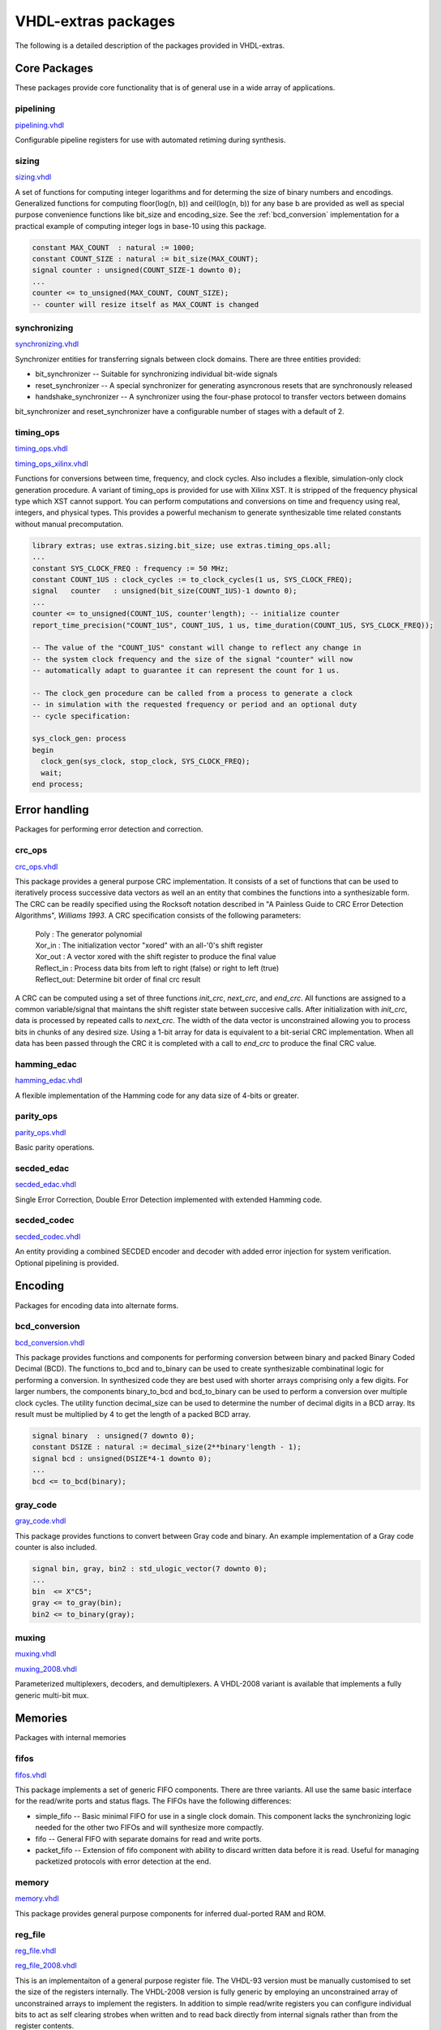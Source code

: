 ====================
VHDL-extras packages
====================

The following is a detailed description of the packages provided in VHDL-extras.

Core Packages
-------------

These packages provide core functionality that is of general use in a
wide array of applications.

.. _pipelining:

pipelining
~~~~~~~~~~

`pipelining.vhdl <http://code.google.com/p/vhdl-extras/source/browse/rtl/extras/pipelining.vhdl>`_

Configurable pipeline registers for
use with automated retiming during
synthesis.

.. _sizing:

sizing
~~~~~~

`sizing.vhdl <http://code.google.com/p/vhdl-extras/source/browse/rtl/extras/sizing.vhdl>`_

A set of functions for computing integer logarithms and for determing the size of binary numbers and encodings. Generalized functions for computing floor(log(n, b)) and ceil(log(n, b)) for any base b are provided as well as special purpose convenience functions like bit_size and encoding_size. See the :ref:`bcd_conversion` implementation for a practical example of computing integer logs in base-10 using this package.

.. code-block:: vhdl

    constant MAX_COUNT  : natural := 1000;
    constant COUNT_SIZE : natural := bit_size(MAX_COUNT);
    signal counter : unsigned(COUNT_SIZE-1 downto 0);
    ...
    counter <= to_unsigned(MAX_COUNT, COUNT_SIZE);
    -- counter will resize itself as MAX_COUNT is changed

.. _synchronizing:

synchronizing
~~~~~~~~~~~~~

`synchronizing.vhdl <http://code.google.com/p/vhdl-extras/source/browse/rtl/extras/synchronizing.vhdl>`_

Synchronizer entities for transferring signals between clock domains. There are three entities provided:

* bit_synchronizer -- Suitable for synchronizing individual bit-wide signals
* reset_synchronizer -- A special synchronizer for generating asyncronous resets that are synchronously released
* handshake_synchronizer -- A synchronizer using the four-phase protocol to transfer vectors between domains

bit_synchronizer and reset_synchronizer have a configurable number of stages with a default of 2.

.. _timing_ops:

timing_ops
~~~~~~~~~~

`timing_ops.vhdl <http://code.google.com/p/vhdl-extras/source/browse/rtl/extras/timing_ops.vhdl>`_

`timing_ops_xilinx.vhdl <http://code.google.com/p/vhdl-extras/source/browse/rtl/extras/timing_ops_xilinx.vhdl>`_

Functions for conversions between time, frequency, and clock cycles. Also includes a flexible,
simulation-only clock generation procedure. A variant of timing_ops is provided for use with Xilinx XST. It is stripped of the frequency physical type which XST cannot support. You can perform computations and conversions on time and frequency using real, integers, and physical types. This provides a powerful mechanism to generate synthesizable time related constants without manual precomputation.

.. code-block:: vhdl

    library extras; use extras.sizing.bit_size; use extras.timing_ops.all;
    ...
    constant SYS_CLOCK_FREQ : frequency := 50 MHz;
    constant COUNT_1US : clock_cycles := to_clock_cycles(1 us, SYS_CLOCK_FREQ);
    signal   counter   : unsigned(bit_size(COUNT_1US)-1 downto 0);
    ...
    counter <= to_unsigned(COUNT_1US, counter'length); -- initialize counter
    report_time_precision("COUNT_1US", COUNT_1US, 1 us, time_duration(COUNT_1US, SYS_CLOCK_FREQ));

    -- The value of the "COUNT_1US" constant will change to reflect any change in
    -- the system clock frequency and the size of the signal "counter" will now
    -- automatically adapt to guarantee it can represent the count for 1 us.

    -- The clock_gen procedure can be called from a process to generate a clock
    -- in simulation with the requested frequency or period and an optional duty
    -- cycle specification:

    sys_clock_gen: process
    begin
      clock_gen(sys_clock, stop_clock, SYS_CLOCK_FREQ);
      wait;
    end process;

Error handling
--------------

Packages for performing error detection and correction.

.. _crc_ops:

crc_ops
~~~~~~~

`crc_ops.vhdl <http://code.google.com/p/vhdl-extras/source/browse/rtl/extras/crc_ops.vhdl>`_

This package provides a general purpose CRC implementation. It consists
of a set of functions that can be used to iteratively process successive
data vectors as well an an entity that combines the functions into a
synthesizable form. The CRC can be readily specified using the Rocksoft
notation described in "A Painless Guide to CRC Error Detection Algorithms",
*Williams 1993*. A CRC specification consists of the following parameters:

  | Poly       : The generator polynomial
  | Xor_in     : The initialization vector "xored" with an all-'0's shift register
  | Xor_out    : A vector xored with the shift register to produce the final value
  | Reflect_in : Process data bits from left to right (false) or right to left (true)
  | Reflect_out: Determine bit order of final crc result

A CRC can be computed using a set of three functions `init_crc`, `next_crc`, and `end_crc`.
All functions are assigned to a common variable/signal that maintans the shift
register state between succesive calls. After initialization with `init_crc`, data
is processed by repeated calls to `next_crc`. The width of the data vector is
unconstrained allowing you to process bits in chunks of any desired size. Using
a 1-bit array for data is equivalent to a bit-serial CRC implementation. When
all data has been passed through the CRC it is completed with a call to `end_crc` to
produce the final CRC value.

.. _hamming_edac:

hamming_edac
~~~~~~~~~~~~

`hamming_edac.vhdl <http://code.google.com/p/vhdl-extras/source/browse/rtl/extras/hamming_edac.vhdl>`_

A flexible implementation of the Hamming code for any data size of 4-bits or greater.

.. _parity_ops:

parity_ops
~~~~~~~~~~

`parity_ops.vhdl <http://code.google.com/p/vhdl-extras/source/browse/rtl/extras/parity_ops.vhdl>`_

Basic parity operations.

.. _secded_edac:

secded_edac
~~~~~~~~~~~

`secded_edac.vhdl <http://code.google.com/p/vhdl-extras/source/browse/rtl/extras/secded_edac.vhdl>`_

Single Error Correction, Double Error Detection implemented with extended Hamming code.

.. _secded_codec:

secded_codec
~~~~~~~~~~~~

`secded_codec.vhdl <http://code.google.com/p/vhdl-extras/source/browse/rtl/extras/secded_codec.vhdl>`_

An entity providing a combined SECDED encoder and decoder with added error injection for system verification. Optional pipelining is provided.

Encoding
--------

Packages for encoding data into alternate forms.

.. _bcd_conversion:

bcd_conversion
~~~~~~~~~~~~~~

`bcd_conversion.vhdl <http://code.google.com/p/vhdl-extras/source/browse/rtl/extras/bcd_conversion.vhdl>`_

This package provides functions and components for performing conversion
between binary and packed Binary Coded Decimal (BCD). The functions
to_bcd and to_binary can be used to create synthesizable combinatinal
logic for performing a conversion. In synthesized code they are best used
with shorter arrays comprising only a few digits. For larger numbers, the
components binary_to_bcd and bcd_to_binary can be used to perform a
conversion over multiple clock cycles. The utility function decimal_size
can be used to determine the number of decimal digits in a BCD array. Its
result must be multiplied by 4 to get the length of a packed BCD array.

.. code-block:: vhdl

    signal binary  : unsigned(7 downto 0);
    constant DSIZE : natural := decimal_size(2**binary'length - 1);
    signal bcd : unsigned(DSIZE*4-1 downto 0);
    ...
    bcd <= to_bcd(binary);

.. _gray_code:

gray_code
~~~~~~~~~

`gray_code.vhdl <http://code.google.com/p/vhdl-extras/source/browse/rtl/extras/gray_code.vhdl>`_

This package provides functions to convert between Gray code and binary. An example implementation of a Gray code counter is also included.

.. code-block:: vhdl

  signal bin, gray, bin2 : std_ulogic_vector(7 downto 0);
  ...
  bin  <= X"C5";
  gray <= to_gray(bin);
  bin2 <= to_binary(gray);


.. _muxing:

muxing
~~~~~~

`muxing.vhdl <http://code.google.com/p/vhdl-extras/source/browse/rtl/extras/muxing.vhdl>`_

`muxing_2008.vhdl <http://code.google.com/p/vhdl-extras/source/browse/rtl/extras_2008/muxing_2008.vhdl>`_

Parameterized multiplexers, decoders, and demultiplexers. A VHDL-2008 variant is available that
implements a fully generic multi-bit mux.


Memories
--------

Packages with internal memories


.. _fifos:

fifos
~~~~~

`fifos.vhdl <http://code.google.com/p/vhdl-extras/source/browse/rtl/extras/fifos.vhdl>`_

This package implements a set of generic FIFO components. There are three
variants. All use the same basic interface for the read/write ports and
status flags. The FIFOs have the following differences:


* simple_fifo -- Basic minimal FIFO for use in a single clock domain. This component lacks the synchronizing logic needed for the other two FIFOs and will synthesize more compactly.
* fifo        -- General FIFO with separate domains for read and write ports.
* packet_fifo -- Extension of fifo component with ability to discard written data before it is read. Useful for managing packetized protocols with error detection at the end.

.. _memory:

memory
~~~~~~

`memory.vhdl <http://code.google.com/p/vhdl-extras/source/browse/rtl/extras/memory.vhdl>`_

This package provides general purpose components for inferred dual-ported RAM and ROM.

.. _reg_file:

reg_file
~~~~~~~~

`reg_file.vhdl <http://code.google.com/p/vhdl-extras/source/browse/rtl/extras/reg_file.vhdl>`_

`reg_file_2008.vhdl <http://code.google.com/p/vhdl-extras/source/browse/rtl/extras_2008/reg_file_2008.vhdl>`_

This is an implementaiton of a general purpose register file. The VHDL-93 version must be manually customised to set the size of the registers internally. The VHDL-2008 version is fully generic by employing an unconstrained array of unconstrained arrays to implement the registers. In addition to simple read/write registers you can configure individual bits to act as self clearing strobes when written and to read back directly from internal signals rather than from the register contents.

Randomization
-------------

These packages provide linear feedback shift registers and related
structures for creating randomized output.

.. _lcar_ops:

lcar_ops
~~~~~~~~

`lcar_ops.vhdl <http://code.google.com/p/vhdl-extras/source/browse/rtl/extras/lcar_ops.vhdl>`_

An implementation of the Wolfram Linear Cellular Automata. This is useful for generating pseudo-random numbers with low correlation between bits. Adaptable to any number of cells. Constants are provided for
maximal length sequences of up to 100 bits.

.. _lfsr_ops:

lfsr_ops
~~~~~~~~

`lfsr_ops.vhdl <http://code.google.com/p/vhdl-extras/source/browse/rtl/extras/lfsr_ops.vhdl>`_

Various implementations of Galois and Fibonacci Linear Feedback Shift Registers. These adapt to any size register. Coefficients are provided for maximal length sequences up to 100 bits.

.. _random:

random
~~~~~~

`random.vhdl <http://code.google.com/p/vhdl-extras/source/browse/rtl/extras/random.vhdl>`_

`random_20xx.vhdl <http://code.google.com/p/vhdl-extras/source/browse/rtl/extras_2008/random_20xx.vhdl>`_

This package provides a general set of pseudo-random number functions.
It is implemented as a wrapper around the ieee.math_real.uniform
procedure and is only suitable for simulation not synthesis. See the
LCAR and LFSR packages for synthesizable random generators.

This package makes use of shared variables to keep track of the PRNG
state more conveniently than calling uniform directly. Because
VHDL-2002 broke forward compatability of shared variables there are
two versions of this package. One (random.vhdl) is for VHDL-93 using
the classic shared variable mechanism. The other (random_20xx.vhdl)
is for VHDL-2002 and later using a protected type to manage the
PRNG state. Both files define a package named "random" and only one
can be in use at any time. The user visible subprograms are the same
in both implementations.


String and character handling
-----------------------------

A set of packages that provide string and character operations adapted
from the Ada standard library.

.. _characters_handling:

characters_handling
~~~~~~~~~~~~~~~~~~~

`characters_handling.vhdl <http://code.google.com/p/vhdl-extras/source/browse/rtl/extras/characters_handling.vhdl>`_

This is a package of functions that replicate the behavior of the Ada
standard library package ada.characters.handling. Included are functions
to test for different character classifications and perform conversion
of characters and strings to upper and lower case.

.. characters_latin_1:

characters_latin_1
~~~~~~~~~~~~~~~~~~

`characters_latin_1.vhdl <http://code.google.com/p/vhdl-extras/source/browse/rtl/extras/characters_latin_1.vhdl>`_

This package provides Latin-1 character constants. These constants are
adapted from the definitions in the Ada'95 ARM for the package
Ada.Characters.Latin_1.

.. _strings:

strings
~~~~~~~

`strings.vhdl <http://code.google.com/p/vhdl-extras/source/browse/rtl/extras/strings.vhdl>`_

Shared types for the string packages.

.. _strings_fixed:

strings_fixed
~~~~~~~~~~~~~

`strings_fixed.vhdl <http://code.google.com/p/vhdl-extras/source/browse/rtl/extras/strings_fixed.vhdl>`_

This package provides a string library for operating on fixed length
strings. This is a clone of the Ada'95 library Ada.Strings.Fixed. It is a
nearly complete implementation with only the procedures taking character
mapping functions omitted because of VHDL limitations.

.. _strings_maps:

strings_maps
~~~~~~~~~~~~

`strings_maps.vhdl <http://code.google.com/p/vhdl-extras/source/browse/rtl/extras/strings_maps.vhdl>`_

This package provides types and functions for manipulating character sets.
It is a clone of the Ada'95 package Ada.Strings.Maps.

.. _strings_maps_constants:

strings_maps_constants
~~~~~~~~~~~~~~~~~~~~~~

`strings_maps_constants.vhdl <http://code.google.com/p/vhdl-extras/source/browse/rtl/extras/strings_maps_constants.vhdl>`_

Constants for various character sets from the range
of Latin-1 and mappings for upper case, lower case, and basic (unaccented)
characters. It is a clone of the Ada'95 package
Ada.Strings.Maps.Constants.

.. _strings_unbounded:

strings_unbounded
~~~~~~~~~~~~~~~~~

`strings_unbounded.vhdl <http://code.google.com/p/vhdl-extras/source/browse/rtl/extras/strings_unbounded.vhdl>`_

This package provides a string library for operating on unbounded length
strings. This is a clone of the Ada'95 library Ada.Strings.Unbounded. Due
to the VHDL restriction on using access types as function parameters only
a limited subset of the Ada library is reproduced. The unbounded strings
are represented by the subtype string_acc which is derived from line to
ease interoperability with std.textio. line and string_acc are of type
access to string. Their contents are dynamically allocated. Because
operators cannot be provided, a new set of "copy" procedures are included
to simplify duplication of an existing unbounded string.

Miscellaneous
-------------

Additional packages of useful functions.


.. _binaryio:

binaryio
~~~~~~~~

`binaryio.vhdl <http://code.google.com/p/vhdl-extras/source/browse/rtl/extras/binaryio.vhdl>`_

Procedures for general binary file IO. Support is provided for reading and writing vectors of any size
with big and little-endian byte order.

.. _text_buffering:

text_buffering
~~~~~~~~~~~~~~

`text_buffering.vhdl <http://code.google.com/p/vhdl-extras/source/browse/rtl/extras/text_buffering.vhdl>`_

This package provides a facility for storing buffered text. It can be used
to represent the contents of a text file as a linked list of dynamically
allocated strings for each line. A text file can be read into a buffer and
the resulting data structure can be incorporated into records passable
to procedures without having to maintain a separate file handle.


.. _ddfs:

ddfs
~~~~

`ddfs.vhdl <http://code.google.com/p/vhdl-extras/source/browse/rtl/extras/ddfs.vhdl>`_

A set of functions for implementing Direct Digital Frequency Synthesizers.

.. _glitch_filtering:

glitch_filtering
~~~~~~~~~~~~~~~~

`glitch_filtering.vhdl <http://code.google.com/p/vhdl-extras/source/browse/rtl/extras/glitch_filtering.vhdl>`_

Glitch filter components that can be used to remove
noise from digital input signals. This can be useful for debouncing
switches directly connected to a device. The glitch_filter component works
with a single std_ulogic signal while array_glitch_filter provides
filtering for a std_ulogic_vector. These components include synchronizing
flip-flops and can be directly tied to input pads.





